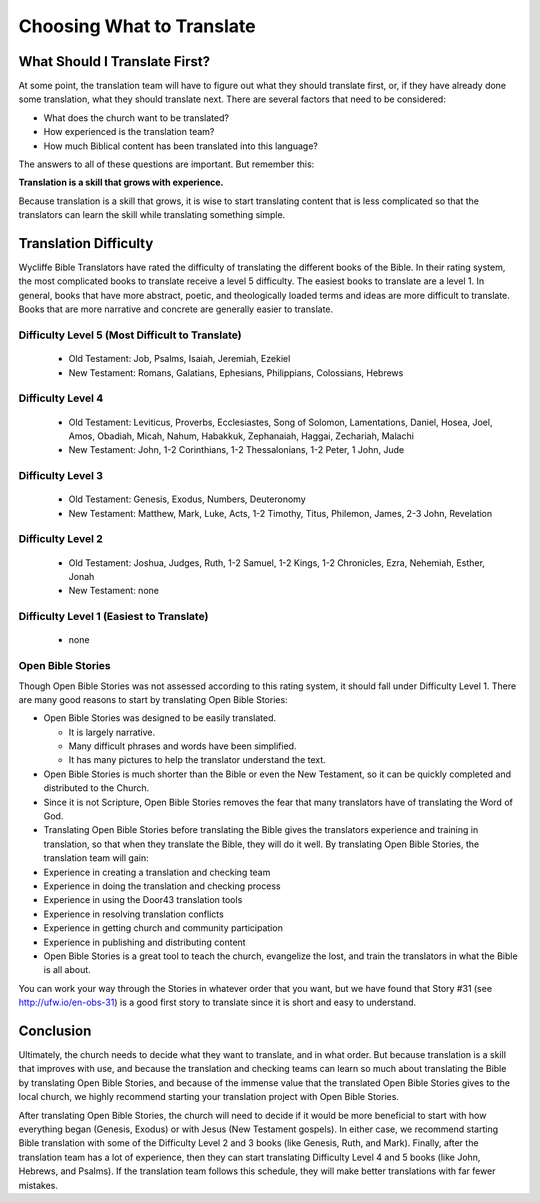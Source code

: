 Choosing What to Translate
==========================

What Should I Translate First?
------------------------------

At some point, the translation team will have to figure out what they should translate first, or, if they have already done some translation, what they should translate next. There are several factors that need to be considered:

* What does the church want to be translated?

* How experienced is the translation team?

* How much Biblical content has been translated into this language?

The answers to all of these questions are important. But remember this:

**Translation is a skill that grows with experience.**

Because translation is a skill that grows, it is wise to start translating content that is less complicated so that the translators can learn the skill while translating something simple.

Translation Difficulty
----------------------

Wycliffe Bible Translators have rated the difficulty of translating the different books of the Bible. In their rating system, the most complicated books to translate receive a level 5 difficulty. The easiest books to translate are a level 1.
In general, books that have more abstract, poetic, and theologically loaded terms and ideas are more difficult to translate. Books that are more narrative and concrete are generally easier to translate.

Difficulty Level 5 (Most Difficult to Translate)
^^^^^^^^^^^^^^^^^^^^^^^^^^^^^^^^^^^^^^^^^^^^^^^^
 
  * Old Testament: Job, Psalms, Isaiah, Jeremiah, Ezekiel

  * New Testament: Romans, Galatians, Ephesians, Philippians, Colossians, Hebrews

Difficulty Level 4
^^^^^^^^^^^^^^^^^^

  *	Old Testament: Leviticus, Proverbs, Ecclesiastes, Song of Solomon, Lamentations, Daniel, Hosea, Joel, Amos, Obadiah, Micah, Nahum, Habakkuk, Zephanaiah, Haggai, Zechariah, Malachi

  * New Testament: John, 1-2 Corinthians, 1-2 Thessalonians, 1-2 Peter, 1 John, Jude

Difficulty Level 3
^^^^^^^^^^^^^^^^^^

  *	Old Testament: Genesis, Exodus, Numbers, Deuteronomy

  * New Testament: Matthew, Mark, Luke, Acts, 1-2 Timothy, Titus, Philemon, James, 2-3 John, Revelation

Difficulty Level 2
^^^^^^^^^^^^^^^^^^^

  *	Old Testament: Joshua, Judges, Ruth, 1-2 Samuel, 1-2 Kings, 1-2 Chronicles, Ezra, Nehemiah, Esther, Jonah

  * New Testament: none

Difficulty Level 1 (Easiest to Translate)
^^^^^^^^^^^^^^^^^^^^^^^^^^^^^^^^^^^^^^^^^
  *	none

Open Bible Stories
^^^^^^^^^^^^^^^^^^

Though Open Bible Stories was not assessed according to this rating system, it should fall under Difficulty Level 1. There are many good reasons to start by translating Open Bible Stories:

* Open Bible Stories was designed to be easily translated.

  *	It is largely narrative.
  
  *	Many difficult phrases and words have been simplified.
  
  *	It has many pictures to help the translator understand the text.

* Open Bible Stories is much shorter than the Bible or even the New Testament, so it can be quickly completed and distributed to the Church.

* Since it is not Scripture, Open Bible Stories removes the fear that many translators have of translating the Word of God.

* Translating Open Bible Stories before translating the Bible gives the translators experience and training in translation, so that when they translate the Bible, they will do it well. By translating Open Bible Stories, the translation team will gain:

* Experience in creating a translation and checking team

* Experience in doing the translation and checking process

* Experience in using the Door43 translation tools

* Experience in resolving translation conflicts

*	Experience in getting church and community participation

*	Experience in publishing and distributing content

*	Open Bible Stories is a great tool to teach the church, evangelize the lost, and train the translators in what the Bible is all about.

You can work your way through the Stories in whatever order that you want, but we have found that Story #31 (see http://ufw.io/en-obs-31) is a good first story to translate since it is short and easy to understand.

Conclusion
-------------

Ultimately, the church needs to decide what they want to translate, and in what order. But because translation is a skill that improves with use, and because the translation and checking teams can learn so much about translating the Bible by translating Open Bible Stories, and because of the immense value that the translated Open Bible Stories gives to the local church, we highly recommend starting your translation project with Open Bible Stories.

After translating Open Bible Stories, the church will need to decide if it would be more beneficial to start with how everything began (Genesis, Exodus) or with Jesus (New Testament gospels). In either case, we recommend starting Bible translation with some of the Difficulty Level 2 and 3 books (like Genesis, Ruth, and Mark). Finally, after the translation team has a lot of experience, then they can start translating Difficulty Level 4 and 5 books (like John, Hebrews, and Psalms). If the translation team follows this schedule, they will make better translations with far fewer mistakes.
